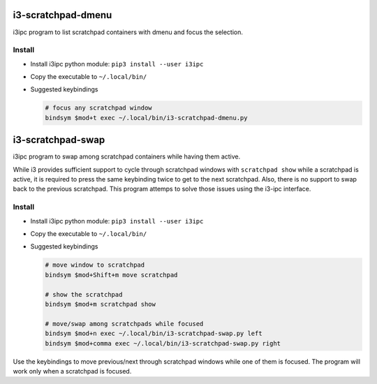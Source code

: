 i3-scratchpad-dmenu
###################

i3ipc program to list scratchpad containers with dmenu and focus the selection.

Install
=======

* Install i3ipc python module: ``pip3 install --user i3ipc``

* Copy the executable to ``~/.local/bin/``

* Suggested keybindings

  .. code:: bash

    # focus any scratchpad window
    bindsym $mod+t exec ~/.local/bin/i3-scratchpad-dmenu.py


i3-scratchpad-swap
##################

i3ipc program to swap among scratchpad containers while having them active. 

While i3 provides sufficient support to cycle through scratchpad windows with 
``scratchpad show`` while a scratchpad is active, it is required to press the
same keybinding twice to get to the next scratchpad. Also, there is no support
to swap back to the previous scratchpad. This program attemps to solve those
issues using the i3-ipc interface.

Install
=======

* Install i3ipc python module: ``pip3 install --user i3ipc``

* Copy the executable to ``~/.local/bin/``

* Suggested keybindings

  .. code:: bash

    # move window to scratchpad
    bindsym $mod+Shift+m move scratchpad

    # show the scratchpad
    bindsym $mod+m scratchpad show

    # move/swap among scratchpads while focused
    bindsym $mod+n exec ~/.local/bin/i3-scratchpad-swap.py left
    bindsym $mod+comma exec ~/.local/bin/i3-scratchpad-swap.py right

Use the keybindings to move previous/next through scratchpad windows while one
of them is focused. The program will work only when a scratchpad is focused.


